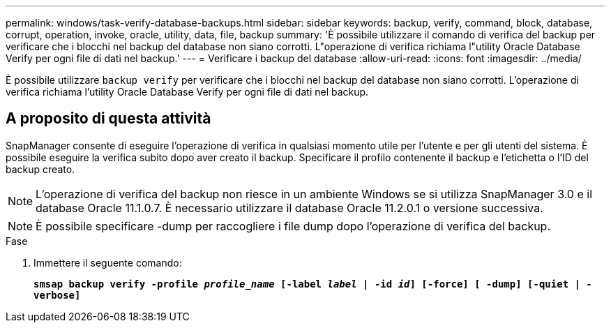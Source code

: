 ---
permalink: windows/task-verify-database-backups.html 
sidebar: sidebar 
keywords: backup, verify, command, block, database, corrupt, operation, invoke, oracle, utility, data, file, backup 
summary: 'È possibile utilizzare il comando di verifica del backup per verificare che i blocchi nel backup del database non siano corrotti. L"operazione di verifica richiama l"utility Oracle Database Verify per ogni file di dati nel backup.' 
---
= Verificare i backup del database
:allow-uri-read: 
:icons: font
:imagesdir: ../media/


[role="lead"]
È possibile utilizzare `backup verify` per verificare che i blocchi nel backup del database non siano corrotti. L'operazione di verifica richiama l'utility Oracle Database Verify per ogni file di dati nel backup.



== A proposito di questa attività

SnapManager consente di eseguire l'operazione di verifica in qualsiasi momento utile per l'utente e per gli utenti del sistema. È possibile eseguire la verifica subito dopo aver creato il backup. Specificare il profilo contenente il backup e l'etichetta o l'ID del backup creato.


NOTE: L'operazione di verifica del backup non riesce in un ambiente Windows se si utilizza SnapManager 3.0 e il database Oracle 11.1.0.7. È necessario utilizzare il database Oracle 11.2.0.1 o versione successiva.


NOTE: È possibile specificare -dump per raccogliere i file dump dopo l'operazione di verifica del backup.

.Fase
. Immettere il seguente comando:
+
`*smsap backup verify -profile _profile_name_ [-label _label_ | -id _id_] [-force] [ -dump] [-quiet | -verbose]*`


